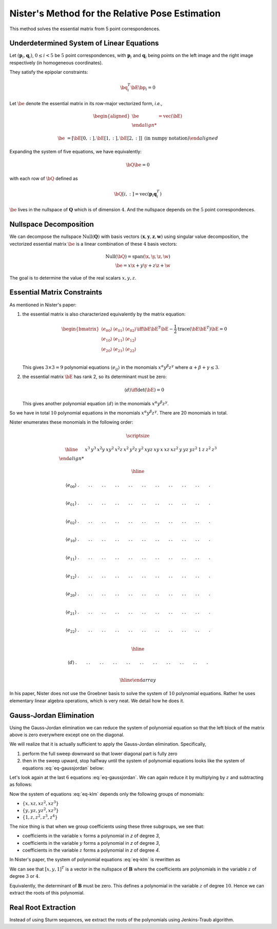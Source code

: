 .. _chap-nister:


Nister's Method for the Relative Pose Estimation
================================================

This method solves the essential matrix from 5 point correspondences.

Underdetermined System of Linear Equations
------------------------------------------

Let :math:`(\mathbf{p}_i, \mathbf{q}_i)`, :math:`0 \leq i < 5` be :math:`5` point
correspondences, with :math:`\mathbf{p}_i` and :math:`\mathbf{q}_i` being points
on the left image and the right image respectively (in homogeneous coordinates).

They satisfy the epipolar constraints:

.. math::

   \bq_i^T \bE \bp_i = 0

Let :math:`\be` denote the essential matrix in its row-major vectorized
form, *i.e.*,

.. math::
   \begin{aligned}
   \be &= \text{vec}(\bE) \\

   \be &= \left[ \bE[0, :], \bE[1, :], \bE[2,:] \right]
   \; \text{(in numpy notation)}
   \end{aligned}


Expanding the system of five equations, we have equivalently:

.. math::
   \bQ \be = 0

with each row of :math:`\bQ` defined as

.. math::
   \bQ[i, :] =  \text{vec}(\mathbf{p}_{i} \mathbf{q}_i^T)

:math:`\be` lives in the nullspace of :math:`\mathbf{Q}` which is of
dimension :math:`4`. And the nullspace depends on the :math:`5` point
correspondences.

Nullspace Decomposition
-----------------------

We can decompose the nullspace :math:`\text{Null}(\mathbf{Q})` with basis vectors
:math:`(\mathbf{x}, \mathbf{y}, \mathbf{z}, \mathbf{w})` using singular value
decomposition, the vectorized essential matrix :math:`\be` is a linear
combination of these :math:`4` basis vectors:

.. math::
   \text{Null}(\bQ) = \text{span}(\x, \y, \z, \w) \\
   \be = x \x + y \y + z \z + \w

The goal is to determine the value of the real scalars :math:`x, y, z`.

Essential Matrix Constraints
----------------------------
As mentioned in Nister's paper:

1. the essential matrix is also characterized equivalently by the matrix
   equation:

   .. math::
      \begin{bmatrix}
      \langle e_{00} \rangle & \langle e_{01} \rangle & \langle e_{02} \rangle \\
      \langle e_{10} \rangle & \langle e_{11} \rangle & \langle e_{12} \rangle \\
      \langle e_{20} \rangle & \langle e_{21} \rangle & \langle e_{22} \rangle \\
      \end{bmatrix}
      \iff
      \bE \bE^T \bE - \frac{1}{2} \text{trace}(\bE\bE^T) \bE = 0

   This gives :math:`3 \times 3 = 9` polynomial equations :math:`\langle e_{ij}
   \rangle` in the monomials :math:`x^\alpha y^\beta z^\gamma` where
   :math:`\alpha + \beta + \gamma \leq 3`.

2. the essential matrix :math:`\bE` has rank 2, so its determinant must be
   zero:

   .. math::
      \langle d \rangle \iff \text{det}(\bE) = 0

   This gives another polynomial equation :math:`\langle d \rangle` in the
   monomials :math:`x^\alpha y^\beta z^\gamma`.

So we have in total :math:`10` polynomial equations in the monomials
:math:`x^\alpha y^\beta z^\gamma`. There are 20 monomials in total.

Nister enumerates these monomials in the following order:

.. math::

   \scriptsize

   \begin{array}{|c|cccccccccc|ccc|ccc|cccc|}
   \hline
     &
   x^3 & y^3 & x^2 y & x y^2 & x^2 z & x^2 & y^2 z & y^2 & xyz & xy &
   x & x z & x z^2 & y & y z & y z^2 & 1 & z & z^2 & z^3 \\

   \hline

   \langle e_{00} \rangle &
   . & . & . & . & . & . & . & . & . & . &
   . & . & . & . & . & . & . & . & . & . \\

   \langle e_{01} \rangle &
   . & . & . & . & . & . & . & . & . & . &
   . & . & . & . & . & . & . & . & . & . \\

   \langle e_{02} \rangle &
   . & . & . & . & . & . & . & . & . & . &
   . & . & . & . & . & . & . & . & . & . \\

   \langle e_{10} \rangle &
   . & . & . & . & . & . & . & . & . & . &
   . & . & . & . & . & . & . & . & . & . \\

   \langle e_{11} \rangle &
   . & . & . & . & . & . & . & . & . & . &
   . & . & . & . & . & . & . & . & . & . \\

   \langle e_{12} \rangle &
   . & . & . & . & . & . & . & . & . & . &
   . & . & . & . & . & . & . & . & . & . \\

   \langle e_{20} \rangle &
   . & . & . & . & . & . & . & . & . & . &
   . & . & . & . & . & . & . & . & . & . \\

   \langle e_{21} \rangle &
   . & . & . & . & . & . & . & . & . & . &
   . & . & . & . & . & . & . & . & . & . \\

   \langle e_{22} \rangle &
   . & . & . & . & . & . & . & . & . & . &
   . & . & . & . & . & . & . & . & . & . \\

   \hline

   \langle d \rangle &
   . & . & . & . & . & . & . & . & . & . &
   . & . & . & . & . & . & . & . & . & . \\

   \hline
   \end{array}

In his paper, Nister does not use the Groebner basis to solve the system of
:math:`10` polynomial equations. Rather he uses elementary linear algebra
operations, which is very neat. We detail how he does it.


Gauss-Jordan Elimination
------------------------

Using the Gauss-Jordan elimination we can reduce the system of polynomial
equation so that the left block of the matrix above is zero everywhere except
one on the diagonal.

We will realize that it is actually sufficient to apply the Gauss-Jordan
elimination. Specifically,

1. perform the full sweep downward so that lower diagonal part
   is fully zero

   .. math::
      :label: eq-sweep-downward

      \scriptsize
      \begin{array}{|c|cccccccccc|ccc|ccc|cccc|}
      \hline

      &
      x^3 & y^3 & x^2 y & x y^2 & x^2 z & x^2 & y^2 z & y^2 & xyz & xy &
      x & x z & x z^2 & y & y z & y z^2 & 1 & z & z^2 & z^3 \\

      \hline

      \langle e_{00} \rangle &
      1 & . & . & . & . & . & . & . & . & . &
      . & . & . & . & . & . & . & . & . & . \\

      \langle e_{01} \rangle &
      0 & 1 & . & . & . & . & . & . & . & . &
      . & . & . & . & . & . & . & . & . & . \\

      \langle e_{02} \rangle &
      0 & 0 & 1 & . & . & . & . & . & . & . &
      . & . & . & . & . & . & . & . & . & . \\

      \langle e_{10} \rangle &
      0 & 0 & 0 & 1 & . & . & . & . & . & . &
      . & . & . & . & . & . & . & . & . & . \\

      \langle e_{11} \rangle &
      0 & 0 & 0 & 0 & 1 & . & . & . & . & . &
      . & . & . & . & . & . & . & . & . & . \\

      \langle e_{12} \rangle &
      0 & 0 & 0 & 0 & 0 & 1 & . & . & . & . &
      . & . & . & . & . & . & . & . & . & . \\

      \langle e_{20} \rangle &
      0 & 0 & 0 & 0 & 0 & 0 & 1 & . & . & . &
      . & . & . & . & . & . & . & . & . & . \\

      \langle e_{21} \rangle &
      0 & 0 & 0 & 0 & 0 & 0 & 0 & 1 & . & . &
      . & . & . & . & . & . & . & . & . & . \\

      \langle e_{22} \rangle &
      0 & 0 & 0 & 0 & 0 & 0 & 0 & 0 & 1 & . &
      . & . & . & . & . & . & . & . & . & . \\

      \hline

      \langle d \rangle &
      0 & 0 & 0 & 0 & 0 & 0 & 0 & 0 & 0 & 1 &
      . & . & . & . & . & . & . & . & . & . \\

      \hline
      \end{array}

2. then in the sweep upward, stop halfway until the system of polynomial
   equations looks like the system of equations :eq:`eq-gaussjordan` below:

   .. math::
      :label: eq-gaussjordan

      \scriptsize
      \begin{array}{|c|cccccccccc|ccc|ccc|cccc|}
      \hline

      &
      x^3 & y^3 & x^2 y & x y^2 & x^2 z & x^2 & y^2 z & y^2 & xyz & xy &
      x & x z & x z^2 & y & y z & y z^2 & 1 & z & z^2 & z^3 \\

      \hline

      \langle e_{00} \rangle &
      1 & . & . & . & . & . & . & . & . & . &
      . & . & . & . & . & . & . & . & . & . \\

      \langle e_{01} \rangle &
      0 & 1 & . & . & . & . & . & . & . & . &
      . & . & . & . & . & . & . & . & . & . \\

      \langle e_{02} \rangle &
      0 & 0 & 1 & . & . & . & . & . & . & . &
      . & . & . & . & . & . & . & . & . & . \\

      \langle e_{10} \rangle &
      0 & 0 & 0 & 1 & . & . & . & . & . & . &
      . & . & . & . & . & . & . & . & . & . \\

      \langle e_{11} \rangle &
      0 & 0 & 0 & 0 & 1 & 0 & 0 & 0 & 0 & 0 &
      . & . & . & . & . & . & . & . & . & . \\

      \langle e_{12} \rangle &
      0 & 0 & 0 & 0 & 0 & 1 & 0 & 0 & 0 & 0 &
      . & . & . & . & . & . & . & . & . & . \\

      \langle e_{20} \rangle &
      0 & 0 & 0 & 0 & 0 & 0 & 1 & 0 & 0 & 0 &
      . & . & . & . & . & . & . & . & . & . \\

      \langle e_{21} \rangle &
      0 & 0 & 0 & 0 & 0 & 0 & 0 & 1 & 0 & 0 &
      . & . & . & . & . & . & . & . & . & . \\

      \langle e_{22} \rangle &
      0 & 0 & 0 & 0 & 0 & 0 & 0 & 0 & 1 & 0 &
      . & . & . & . & . & . & . & . & . & . \\

      \hline

      \langle d \rangle &
      0 & 0 & 0 & 0 & 0 & 0 & 0 & 0 & 0 & 1 &
      . & . & . & . & . & . & . & . & . & . \\

      \hline
      \end{array}

Let's look again at the last :math:`6` equations :eq:`eq-gaussjordan`. We can
again reduce it by multiplying by :math:`z` and subtracting as follows:

.. math::
   :label: eq-klm

   \begin{aligned}
   \langle k \rangle &= \langle e_{20} \rangle - z \langle e_{21} \rangle \\
   \langle l \rangle &= \langle e_{20} \rangle - z \langle e_{21} \rangle \\
   \langle m \rangle &= \langle e_{22} \rangle - z \langle d \rangle
   \end{aligned}

Now the system of equations :eq:`eq-klm` depends only the following groups of
monomials:

- :math:`\left\{ x, x z, x z^2, x z^3 \right\}`
- :math:`\left\{ y, y z, y z^2, x z^3 \right\}`
- :math:`\left\{ 1, z, z^2, z^3, z^4 \right\}`

The nice thing is that when we group coefficients using these three subgroups,
we see that:

- coefficients in the variable :math:`x` forms a polynomial in `z` of degree `3`,
- coefficients in the variable :math:`y` forms a polynomial in `z` of degree `3`,
- coefficients in the variable :math:`z` forms a polynomial in `z` of degree `4`.

In Nister's paper, the system of polynomial equations :eq:`eq-klm` is rewritten
as

.. math::
   :label: eq-B

   \begin{array}{|c|ccc|}
   \hline
   \mathbf{B} & x & y & 1 \\
   \hline
   \langle k \rangle & [3] & [3] & [4] \\
   \langle l \rangle & [3] & [3] & [4] \\
   \langle m \rangle & [3] & [3] & [4] \\
   \hline
   \end{array}

   \begin{bmatrix} x \\ y \\ 1 \end{bmatrix} = \mathbf{0}_3

We can see that :math:`[x, y, 1]^T` is a vector in the nullspace of
:math:`\mathbf{B}` where the coefficients are polynomials in the variable
:math:`z` of degree :math:`3` or :math:`4`.

Equivalently, the determinant of :math:`\mathbf{B}` must be zero. This defines a
polynomial in the variable :math:`z` of degree :math:`10`.  Hence we can extract
the roots of this polynomial.

.. math::
   :label: eq-n

   \langle n \rangle \iff \text{det}(\mathbf{B}) = 0


Real Root Extraction
--------------------

Instead of using Sturm sequences, we extract the roots of the polynomials using
Jenkins-Traub algorithm.
